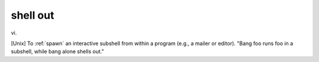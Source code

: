 .. _shell-out:

============================================================
shell out
============================================================

vi\.

[Unix] To :ref:`spawn` an interactive subshell from within a program (e.g., a mailer or editor).
"Bang foo runs foo in a subshell, while bang alone shells out."

